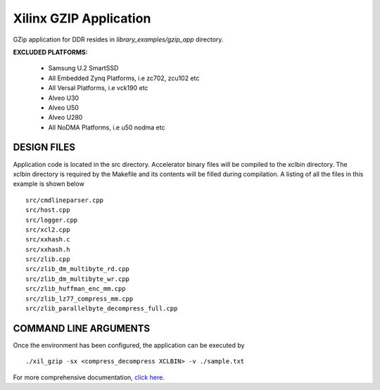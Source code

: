 Xilinx GZIP Application
=======================

GZip application for DDR resides in `library_examples/gzip_app` directory.

**EXCLUDED PLATFORMS:** 

 - Samsung U.2 SmartSSD
 - All Embedded Zynq Platforms, i.e zc702, zcu102 etc
 - All Versal Platforms, i.e vck190 etc
 - Alveo U30
 - Alveo U50
 - Alveo U280
 - All NoDMA Platforms, i.e u50 nodma etc

DESIGN FILES
------------

Application code is located in the src directory. Accelerator binary files will be compiled to the xclbin directory. The xclbin directory is required by the Makefile and its contents will be filled during compilation. A listing of all the files in this example is shown below

::

   src/cmdlineparser.cpp
   src/host.cpp
   src/logger.cpp
   src/xcl2.cpp
   src/xxhash.c
   src/xxhash.h
   src/zlib.cpp
   src/zlib_dm_multibyte_rd.cpp
   src/zlib_dm_multibyte_wr.cpp
   src/zlib_huffman_enc_mm.cpp
   src/zlib_lz77_compress_mm.cpp
   src/zlib_parallelbyte_decompress_full.cpp
   
COMMAND LINE ARGUMENTS
----------------------

Once the environment has been configured, the application can be executed by

::

   ./xil_gzip -sx <compress_decompress XCLBIN> -v ./sample.txt

For more comprehensive documentation, `click here <http://xilinx.github.io/Vitis_Accel_Examples>`__.